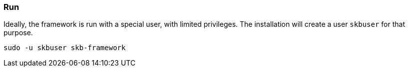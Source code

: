 //
// ============LICENSE_START=======================================================
// Copyright (C) 2018-2019 Sven van der Meer. All rights reserved.
// ================================================================================
// This file is licensed under the Creative Commons Attribution-ShareAlike 4.0 International Public License
// Full license text at https://creativecommons.org/licenses/by-sa/4.0/legalcode
// 
// SPDX-License-Identifier: CC-BY-SA-4.0
// ============LICENSE_END=========================================================
//
// @author Sven van der Meer (vdmeer.sven@mykolab.com)
//


=== Run

Ideally, the framework is run with a special user, with limited privileges.
The installation will create a user `skbuser` for that purpose.
[source%nowrap,bash,indent=0]
----
sudo -u skbuser skb-framework 
----


